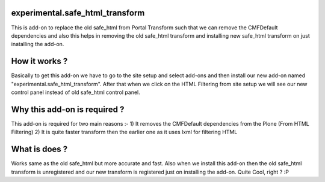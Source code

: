 ================================
experimental.safe_html_transform
================================

This is add-on to replace the old safe_html from Portal Transform such that we can remove the CMFDefault dependencies and also this helps in removing the old safe_html transform and installing new safe_html transform on just inatalling the add-on.

==============
How it works ?
==============

Basically to get this add-on we have to go to the site setup and select add-ons and then install our new add-on named "experimental.safe_html_transform". After that when we click on the HTML Filtering from site setup we will see our new control panel instead of old safe_html control panel.

=============================
Why this add-on is required ?
=============================

This add-on is required for two main reasons :-
1) It removes the CMFDefault dependencies from the Plone (From HTML Filtering)
2) It is quite faster transform then the earlier one as it uses lxml for filtering HTML

==============
What is does ?
==============

Works same as the old safe_html but more accurate and fast. Also when we install this add-on then the old safe_html transform is unregistered and our new transform is registered just on installing the add-on. Quite Cool, right ? :P
